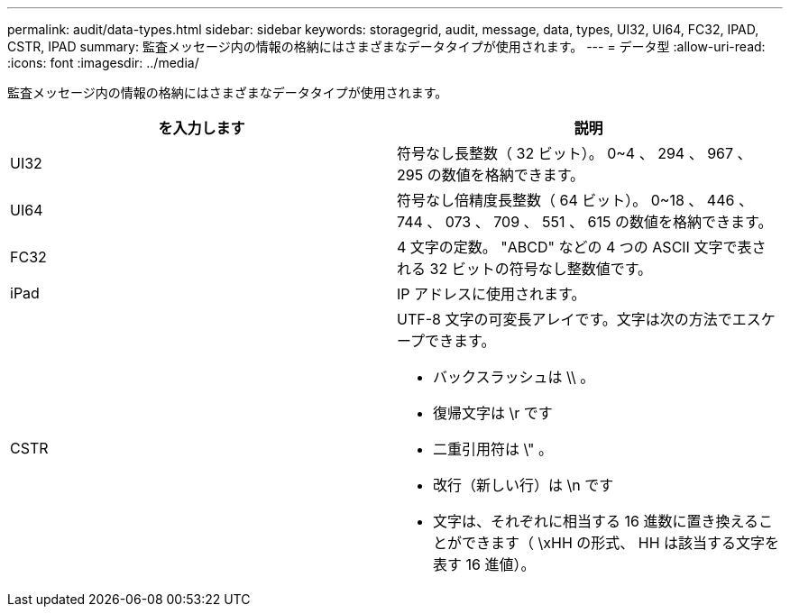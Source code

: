 ---
permalink: audit/data-types.html 
sidebar: sidebar 
keywords: storagegrid, audit, message, data, types, UI32, UI64, FC32, IPAD, CSTR, IPAD 
summary: 監査メッセージ内の情報の格納にはさまざまなデータタイプが使用されます。 
---
= データ型
:allow-uri-read: 
:icons: font
:imagesdir: ../media/


[role="lead"]
監査メッセージ内の情報の格納にはさまざまなデータタイプが使用されます。

|===
| を入力します | 説明 


 a| 
UI32
 a| 
符号なし長整数（ 32 ビット）。 0~4 、 294 、 967 、 295 の数値を格納できます。



 a| 
UI64
 a| 
符号なし倍精度長整数（ 64 ビット）。 0~18 、 446 、 744 、 073 、 709 、 551 、 615 の数値を格納できます。



 a| 
FC32
 a| 
4 文字の定数。 "ABCD" などの 4 つの ASCII 文字で表される 32 ビットの符号なし整数値です。



 a| 
iPad
 a| 
IP アドレスに使用されます。



 a| 
CSTR
 a| 
UTF-8 文字の可変長アレイです。文字は次の方法でエスケープできます。

* バックスラッシュは \\ 。
* 復帰文字は \r です
* 二重引用符は \" 。
* 改行（新しい行）は \n です
* 文字は、それぞれに相当する 16 進数に置き換えることができます（ \xHH の形式、 HH は該当する文字を表す 16 進値）。


|===